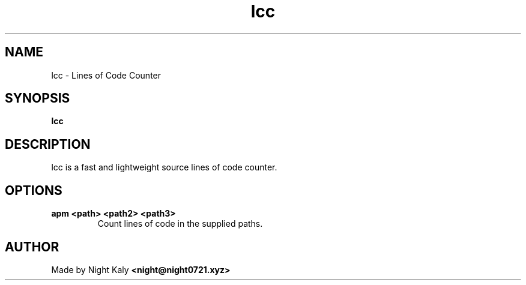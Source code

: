 .TH lcc 1 lcc\-1.0.0
.SH NAME
lcc \- Lines of Code Counter 
.SH SYNOPSIS
.B lcc

.SH DESCRIPTION
lcc is a fast and lightweight source lines of code counter.

.SH OPTIONS
.TP
.B apm <path> <path2> <path3>
Count lines of code in the supplied paths.

.SH AUTHOR
Made by Night Kaly
.B <night@night0721.xyz>
